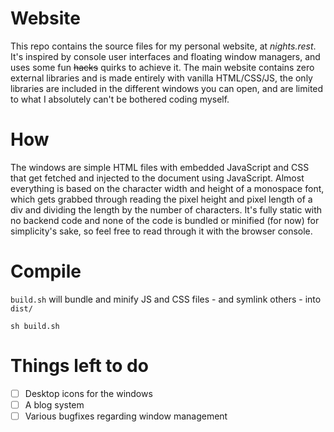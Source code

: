 * Website
This repo contains the source files for my personal website, at [[nights.rest]]. It's inspired by console user interfaces and floating window managers, and uses some fun +hacks+ quirks to achieve it. The main website contains zero external libraries and is made entirely with vanilla HTML/CSS/JS, the only libraries are included in the different windows you can open, and are   limited to what I absolutely can't be bothered coding myself.
* How
The windows are simple HTML files with embedded JavaScript and CSS that get fetched and injected to the document using JavaScript.
Almost everything is based on the character width and height of a monospace font, which gets grabbed through reading the pixel height and pixel length of a div and dividing the length by the number of characters. 
It's fully static with no backend code and none of the code is bundled or minified (for now) for simplicity's sake, so feel free to read through it with the browser console.
* Compile
=build.sh= will bundle and minify JS and CSS files - and symlink others - into =dist/=
#+begin_src shell
  sh build.sh
#+end_src
* Things left to do
- [ ] Desktop icons for the windows
- [ ] A blog system
- [ ] Various bugfixes regarding window management

